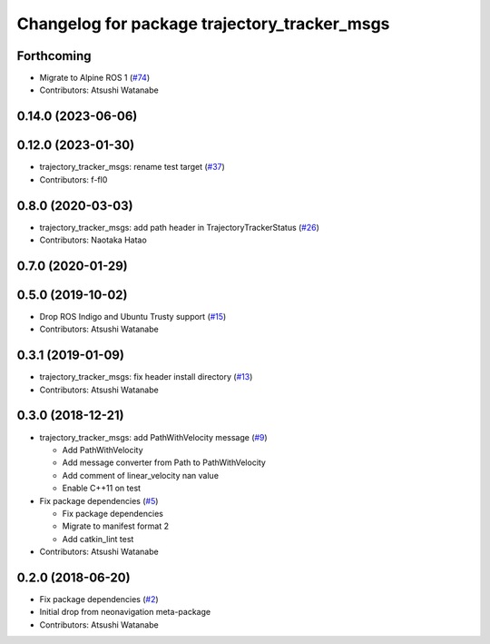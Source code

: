 ^^^^^^^^^^^^^^^^^^^^^^^^^^^^^^^^^^^^^^^^^^^^^
Changelog for package trajectory_tracker_msgs
^^^^^^^^^^^^^^^^^^^^^^^^^^^^^^^^^^^^^^^^^^^^^

Forthcoming
-----------
* Migrate to Alpine ROS 1 (`#74 <https://github.com/at-wat/neonavigation_msgs/issues/74>`_)
* Contributors: Atsushi Watanabe

0.14.0 (2023-06-06)
-------------------

0.12.0 (2023-01-30)
-------------------
* trajectory_tracker_msgs: rename test target (`#37 <https://github.com/at-wat/neonavigation_msgs/issues/37>`_)
* Contributors: f-fl0

0.8.0 (2020-03-03)
------------------
* trajectory_tracker_msgs: add path header in TrajectoryTrackerStatus (`#26 <https://github.com/at-wat/neonavigation_msgs/issues/26>`_)
* Contributors: Naotaka Hatao

0.7.0 (2020-01-29)
------------------

0.5.0 (2019-10-02)
------------------
* Drop ROS Indigo and Ubuntu Trusty support (`#15 <https://github.com/at-wat/neonavigation_msgs/issues/15>`_)
* Contributors: Atsushi Watanabe

0.3.1 (2019-01-09)
------------------
* trajectory_tracker_msgs: fix header install directory (`#13 <https://github.com/at-wat/neonavigation_msgs/issues/13>`_)
* Contributors: Atsushi Watanabe

0.3.0 (2018-12-21)
------------------
* trajectory_tracker_msgs: add PathWithVelocity message (`#9 <https://github.com/at-wat/neonavigation_msgs/issues/9>`_)

  * Add PathWithVelocity
  * Add message converter from Path to PathWithVelocity
  * Add comment of linear_velocity nan value
  * Enable C++11 on test

* Fix package dependencies (`#5 <https://github.com/at-wat/neonavigation_msgs/issues/5>`_)

  * Fix package dependencies
  * Migrate to manifest format 2
  * Add catkin_lint test

* Contributors: Atsushi Watanabe

0.2.0 (2018-06-20)
------------------
* Fix package dependencies (`#2 <https://github.com/at-wat/neonavigation_msgs/issues/2>`_)
* Initial drop from neonavigation meta-package
* Contributors: Atsushi Watanabe
